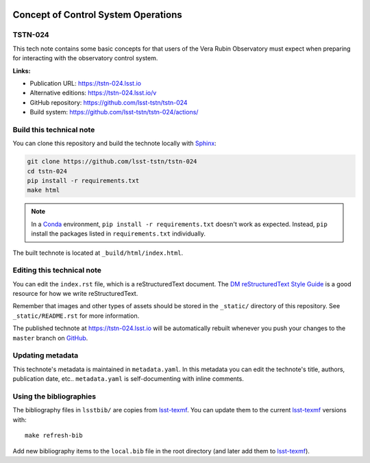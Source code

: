.. image:: https://img.shields.io/badge/tstn--024-lsst.io-brightgreen.svg
   :target: https://tstn-024.lsst.io
.. image:: https://github.com/lsst-tstn/tstn-024/workflows/CI/badge.svg
   :target: https://github.com/lsst-tstn/tstn-024/actions/
..
  Uncomment this section and modify the DOI strings to include a Zenodo DOI badge in the README
  .. image:: https://zenodo.org/badge/doi/10.5281/zenodo.#####.svg
     :target: http://dx.doi.org/10.5281/zenodo.#####

####################################
Concept of Control System Operations
####################################

TSTN-024
========

This tech note contains some basic concepts for that users of the Vera Rubin Observatory must expect when preparing for interacting with the observatory control system. 

**Links:**

- Publication URL: https://tstn-024.lsst.io
- Alternative editions: https://tstn-024.lsst.io/v
- GitHub repository: https://github.com/lsst-tstn/tstn-024
- Build system: https://github.com/lsst-tstn/tstn-024/actions/


Build this technical note
=========================

You can clone this repository and build the technote locally with `Sphinx`_:

.. code-block:: bash

   git clone https://github.com/lsst-tstn/tstn-024
   cd tstn-024
   pip install -r requirements.txt
   make html

.. note::

   In a Conda_ environment, ``pip install -r requirements.txt`` doesn't work as expected.
   Instead, ``pip`` install the packages listed in ``requirements.txt`` individually.

The built technote is located at ``_build/html/index.html``.

Editing this technical note
===========================

You can edit the ``index.rst`` file, which is a reStructuredText document.
The `DM reStructuredText Style Guide`_ is a good resource for how we write reStructuredText.

Remember that images and other types of assets should be stored in the ``_static/`` directory of this repository.
See ``_static/README.rst`` for more information.

The published technote at https://tstn-024.lsst.io will be automatically rebuilt whenever you push your changes to the ``master`` branch on `GitHub <https://github.com/lsst-tstn/tstn-024>`_.

Updating metadata
=================

This technote's metadata is maintained in ``metadata.yaml``.
In this metadata you can edit the technote's title, authors, publication date, etc..
``metadata.yaml`` is self-documenting with inline comments.

Using the bibliographies
========================

The bibliography files in ``lsstbib/`` are copies from `lsst-texmf`_.
You can update them to the current `lsst-texmf`_ versions with::

   make refresh-bib

Add new bibliography items to the ``local.bib`` file in the root directory (and later add them to `lsst-texmf`_).

.. _Sphinx: http://sphinx-doc.org
.. _DM reStructuredText Style Guide: https://developer.lsst.io/restructuredtext/style.html
.. _this repo: ./index.rst
.. _Conda: http://conda.pydata.org/docs/
.. _lsst-texmf: https://lsst-texmf.lsst.io
